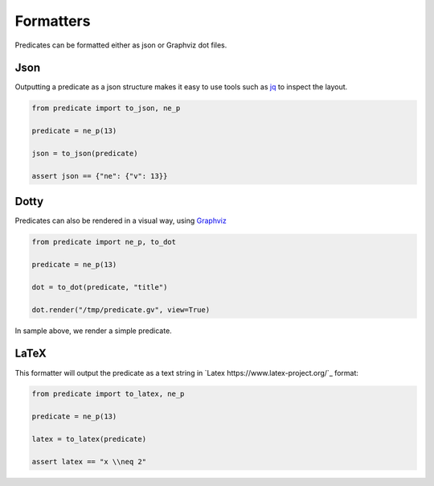Formatters
==========

Predicates can be formatted either as json or Graphviz dot files.

Json
----
Outputting a predicate as a json structure makes it easy to use tools such as
`jq <https://jqlang.github.io/jq/>`_ to inspect the layout.

.. code-block:: python

    from predicate import to_json, ne_p

    predicate = ne_p(13)

    json = to_json(predicate)

    assert json == {"ne": {"v": 13}}

Dotty
-----
Predicates can also be rendered in a visual way, using `Graphviz <https://graphviz.org/>`_

.. code-block:: python

    from predicate import ne_p, to_dot

    predicate = ne_p(13)

    dot = to_dot(predicate, "title")

    dot.render("/tmp/predicate.gv", view=True)

In sample above, we render a simple predicate.

LaTeX
-----

This formatter will output the predicate as a text string in `Latex https://www.latex-project.org/`_ format:

.. code-block:: python

    from predicate import to_latex, ne_p

    predicate = ne_p(13)

    latex = to_latex(predicate)

    assert latex == "x \\neq 2"
